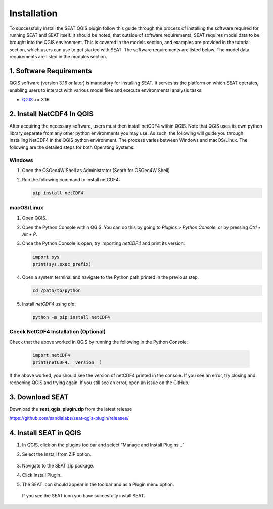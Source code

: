 .. _installtion:

Installation
=====================

To successfully install the SEAT QGIS plugin follow this guide through the process of installing the software required for running SEAT and SEAT itself. It should be noted, that outside of software requirements, SEAT requires model data to be brought into the QGIS environment. This is covered in the models section, and examples are provided in the tutorial section, which users can use to get started with SEAT. The software requirements are listed below. The model data requirements are listed in the modules section.

1. Software Requirements
------------------------

QGIS software (version 3.16 or later) is mandatory for installing SEAT. It serves as the platform on which SEAT operates, enabling users to interact with various model files and execute environmental analysis tasks.

- `QGIS <https://www.qgis.org/en/site/forusers/download.html>`_ >= 3.16


2. Install NetCDF4 In QGIS
----------------------------

After acquiring the necessary software, users must then install netCDF4 within QGIS. Note that QGIS uses its own python library separate from any other python environments you may use. As such, the following will guide you through installing NetCDF4 in the QGIS python environment. The process varies between Windows and macOS/Linux. The following are the detailed steps for both Operating Systems:

Windows
^^^^^^^

1. Open the OSGeo4W Shell as Administrator (Searh for OSGeo4W Shell)
2. Run the following command to install netCDF4:

   .. code-block:: python

      pip install netCDF4

macOS/Linux
^^^^^^^^^^^

1. Open QGIS.
2. Open the Python Console within QGIS. You can do this by going to `Plugins` > `Python Console`, or by pressing `Ctrl + Alt + P`.
3. Once the Python Console is open, try importing `netCDF4` and print its version:

   .. code-block:: python

      import sys
      print(sys.exec_prefix)

4. Open a system terminal and navigate to the Python path printed in the previous step.

   .. code-block:: sh

      cd /path/to/python

5. Install `netCDF4` using `pip`:

   .. code-block:: sh

      python -m pip install netCDF4

Check NetCDF4 Installation (Optional)
^^^^^^^^^^^^^^^^^^^^^^^^^^^^^^^^^^^^^
Check that the above worked in QGIS by running the following in the Python Console:

   .. code-block:: python

      import netCDF4
      print(netCDF4.__version__)      

If the above worked, you should see the version of netCDF4 printed in the console. If you see an error, try closing and reopening QGIS and trying again. If you still see an error, open an issue on the GitHub.

3. Download SEAT
----------------

Download the **seat_qgis_plugin.zip** from the latest release

https://github.com/sandialabs/seat-qgis-plugin/releases/

4. Install SEAT in QGIS
--------------------------------

1. In QGIS, click on the plugins toolbar and select “Manage and Install Plugins...”
2. Select the Install from ZIP option.

   .. figure:: media/installPlugin.webp
      :scale: 60 %
      :alt: Install from ZIP

3. Navigate to the SEAT zip package.
4. Click Install Plugin.
5. The SEAT icon should appear in the toolbar and as a Plugin menu option.

.. figure:: media/SEAT_Toolbar.webp
   :scale: 50 %
   :alt: SEAT icon in QGIS toolbar 
   
   If you see the SEAT icon you have succesfully install SEAT.
